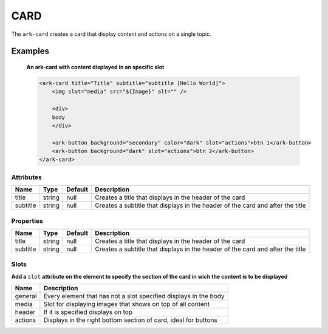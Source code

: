 CARD
****

The ``ark-card`` creates a card that display content and actions on a single topic. 
    

Examples
========

    **An ark-card with content displayed in an specific slot**

    .. code-block:: html

        <ark-card title="Title" subtitle="subtitle [Hello World]">
            <img slot="media" src="${Image}" alt="" />

            <div>
            body
            </div>

            <ark-button background="secondary" color="dark" slot="actions">btn 1</ark-button>
            <ark-button background="dark" slot="actions">btn 2</ark-button>
        </ark-card>


Attributes
----------

+----------+--------+---------+--------------------------------------------------------------------------------+
|   Name   |  Type  | Default |                                  Description                                   |
+==========+========+=========+================================================================================+
| title    | string | null    | Creates a title that displays in the header of the card                        |
+----------+--------+---------+--------------------------------------------------------------------------------+
| subtitle | string | null    | Creates a subtitle that displays in the header of the card and after the title |
+----------+--------+---------+--------------------------------------------------------------------------------+

Properties
----------

+----------+--------+---------+--------------------------------------------------------------------------------+
|   Name   |  Type  | Default |                                  Description                                   |
+==========+========+=========+================================================================================+
| title    | string | null    | Creates a title that displays in the header of the card                        |
+----------+--------+---------+--------------------------------------------------------------------------------+
| subtitle | string | null    | Creates a subtitle that displays in the header of the card and after the title |
+----------+--------+---------+--------------------------------------------------------------------------------+


Slots
-----

**Add a** ``slot`` **attribute on the element to specify the section of the card in wich the content is to be displayed**

+---------+------------------------------------------------------------------+
|  Name   |                           Description                            |
+=========+==================================================================+
| general | Every element that has not a slot specified displays in the body |
+---------+------------------------------------------------------------------+
| media   | Slot for displaying images that shows on top of all content      |
+---------+------------------------------------------------------------------+
| header  | If it is specified displays on top                               |
+---------+------------------------------------------------------------------+
| actions | Displays in the right bottom section of card, ideal for buttons  |
+---------+------------------------------------------------------------------+
